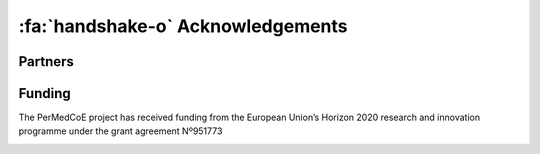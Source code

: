 :fa:`handshake-o` Acknowledgements
====================================

Partners
--------


.. image:: ../../_static/partners/BSC-blue-large.png
   :width: 400
   :align: center
   :target: http://www.bsc.es


.. image:: ../../_static/partners/CSC_IT_Center_for_Science_logo.jpg
   :width: 200
   :target: https://www.csc.fi/en/home
.. image:: ../../_static/partners/Uni-Lux_Logo.png
   :width: 200
   :target: https://wwwen.uni.lu/lcsb
.. image:: ../../_static/partners/IC-logo__400x400.jpg
   :width: 200
   :target: https://institut-curie.org/
.. image:: ../../_static/partners/UKHD_Heidelberg-logo.jpg
   :width: 200
   :target: http://www.medizinische-fakultaet-hd.uni-heidelberg.de/Institute-for-Computational-Biomedicine.111959.0.html
.. image:: ../../_static/partners/Logo_Pantone-scaled.jpg
   :width: 200
   :target: https://atos.net/es/spain
.. image:: ../../_static/partners/KTH_Logotyp_RGB_2013.png
   :width: 200
   :target: https://www.kth.se/en
.. image:: ../../_static/partners/EMBL-EBI-logo.png
   :width: 200
   :target: https://www.ebi.ac.uk/
.. image:: ../../_static/partners/cnag.crg-logoH.png
   :width: 200
   :target: https://www.cnag.crg.eu/
.. image:: ../../_static/partners/MDClogo-RGB-blau-weiss-EN.png
   :width: 200
   :target: https://www.mdc-berlin.de/
.. image:: ../../_static/partners/logo-ul.jpg
   :width: 200
   :target: https://www.uni-lj.si/university/
.. image:: ../../_static/partners/logo-elem-heart.001.jpeg
   :width: 200
   :target: https://elem.bio/index.html


Funding
-------

The PerMedCoE project has received funding from the European Union’s Horizon
2020 research and innovation programme under the grant agreement Nº951773

.. image:: ../../_static/Flag_of_Europe.png
   :scale: 20
   :align: center
